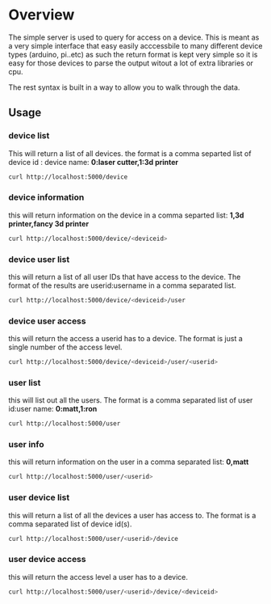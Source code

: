 * Overview
	The simple server is used to query for access on a device.  This is meant as a
	very simple interface that easy easily acccessbile to many different device types
	(arduino, pi..etc)  as such the return format is kept very simple so it is
	easy for those devices to parse the output witout a lot of extra libraries or cpu.

	The rest syntax is built in a way to allow you to walk through the data.

** Usage
*** device list
	 This will return a list of all devices.  the format is a comma separted list of
	 device id : device name: *0:laser cutter,1:3d printer*
	 #+begin_src sh
   curl http://localhost:5000/device
	 #+end_src
*** device information
		this will return information on the device in a comma separted list: *1,3d printer,fancy 3d printer*
		#+begin_src sh
    curl http://localhost:5000/device/<deviceid>
		#+end_src
*** device user list
		this will return a list of all user IDs that have access to the device.  The format
		of the results are userid:username in a comma separated list.
		#+begin_src sh
    curl http://localhost:5000/device/<deviceid>/user
		#+end_src
*** device user access
		this will return the access a userid has to a device.  The format is
		just a single number of the access level.
		#+begin_src sh
    curl http://localhost:5000/device/<deviceid>/user/<userid>
		#+end_src
*** user list
		this will list out all the users.  The format is a comma separated list of
		user id:user name: *0:matt,1:ron*
		#+begin_src sh
    curl http://localhost:5000/user
		#+end_src
*** user info
		this will return information on the user in a comma separated list: *0,matt*
		#+begin_src sh
    curl http://localhost:5000/user/<userid>
		#+end_src
*** user device list
		this will return a list of all the devices a user has access to.  The format is a
		comma separated list of device id(s).
		#+begin_src sh
    curl http://localhost:5000/user/<userid>/device
		#+end_src
*** user device access
		this will return the access level a user has to a device.
		#+begin_src sh
    curl http://localhost:5000/user/<userid>/device/<deviceid>
		#+end_src
